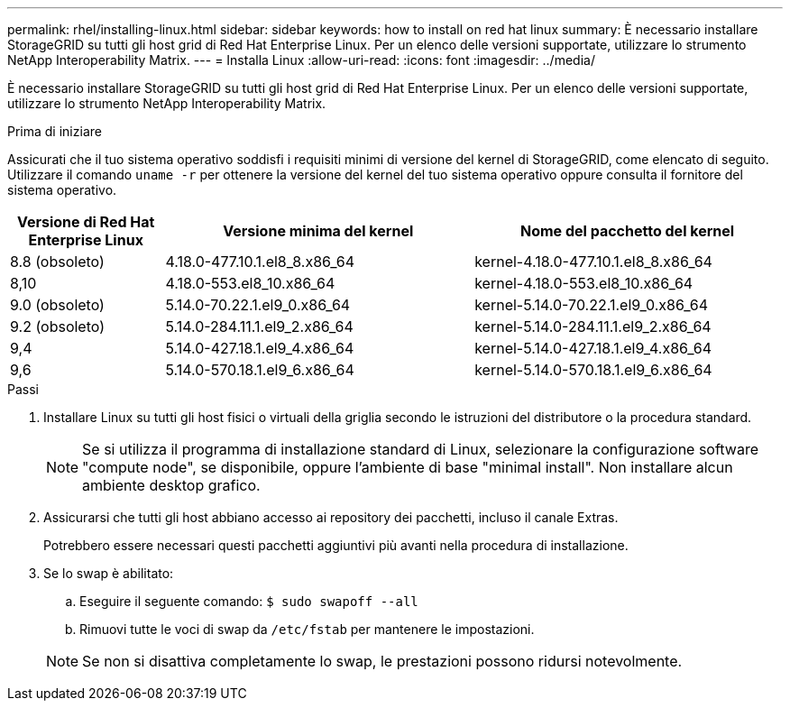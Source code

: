 ---
permalink: rhel/installing-linux.html 
sidebar: sidebar 
keywords: how to install on red hat linux 
summary: È necessario installare StorageGRID su tutti gli host grid di Red Hat Enterprise Linux. Per un elenco delle versioni supportate, utilizzare lo strumento NetApp Interoperability Matrix. 
---
= Installa Linux
:allow-uri-read: 
:icons: font
:imagesdir: ../media/


[role="lead"]
È necessario installare StorageGRID su tutti gli host grid di Red Hat Enterprise Linux. Per un elenco delle versioni supportate, utilizzare lo strumento NetApp Interoperability Matrix.

.Prima di iniziare
Assicurati che il tuo sistema operativo soddisfi i requisiti minimi di versione del kernel di StorageGRID, come elencato di seguito.  Utilizzare il comando `uname -r` per ottenere la versione del kernel del tuo sistema operativo oppure consulta il fornitore del sistema operativo.

[cols="1a,2a,2a"]
|===
| Versione di Red Hat Enterprise Linux | Versione minima del kernel | Nome del pacchetto del kernel 


 a| 
8.8 (obsoleto)
 a| 
4.18.0-477.10.1.el8_8.x86_64
 a| 
kernel-4.18.0-477.10.1.el8_8.x86_64



 a| 
8,10
 a| 
4.18.0-553.el8_10.x86_64
 a| 
kernel-4.18.0-553.el8_10.x86_64



 a| 
9.0 (obsoleto)
 a| 
5.14.0-70.22.1.el9_0.x86_64
 a| 
kernel-5.14.0-70.22.1.el9_0.x86_64



 a| 
9.2 (obsoleto)
 a| 
5.14.0-284.11.1.el9_2.x86_64
 a| 
kernel-5.14.0-284.11.1.el9_2.x86_64



 a| 
9,4
 a| 
5.14.0-427.18.1.el9_4.x86_64
 a| 
kernel-5.14.0-427.18.1.el9_4.x86_64



 a| 
9,6
 a| 
5.14.0-570.18.1.el9_6.x86_64
 a| 
kernel-5.14.0-570.18.1.el9_6.x86_64

|===
.Passi
. Installare Linux su tutti gli host fisici o virtuali della griglia secondo le istruzioni del distributore o la procedura standard.
+

NOTE: Se si utilizza il programma di installazione standard di Linux, selezionare la configurazione software "compute node", se disponibile, oppure l'ambiente di base "minimal install". Non installare alcun ambiente desktop grafico.

. Assicurarsi che tutti gli host abbiano accesso ai repository dei pacchetti, incluso il canale Extras.
+
Potrebbero essere necessari questi pacchetti aggiuntivi più avanti nella procedura di installazione.

. Se lo swap è abilitato:
+
.. Eseguire il seguente comando: `$ sudo swapoff --all`
.. Rimuovi tutte le voci di swap da `/etc/fstab` per mantenere le impostazioni.


+

NOTE: Se non si disattiva completamente lo swap, le prestazioni possono ridursi notevolmente.


